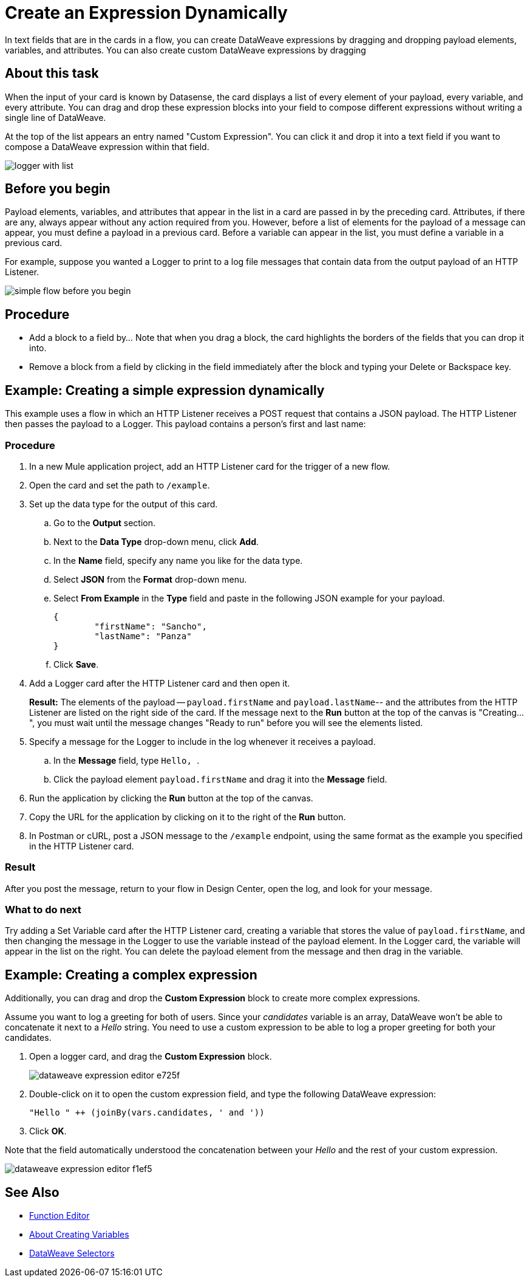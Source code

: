 = Create an Expression Dynamically
:imagesdir: ../assets/images

In text fields that are in the cards in a flow, you can create DataWeave expressions by dragging and dropping payload elements, variables, and attributes. You can also create custom DataWeave expressions by dragging

== About this task




When the input of your card is known by Datasense, the card displays a list of every element of your payload, every variable, and every attribute. You can drag and drop these expression blocks into your field to compose different expressions without writing a single line of DataWeave.

At the top of the list appears an entry named "Custom Expression". You can click it and drop it into a text field if you want to compose a DataWeave expression within that field.

image::logger-with-list.png[]

== Before you begin

Payload elements, variables, and attributes that appear in the list in a card are passed in by the preceding card. Attributes, if there are any, always appear without any action required from you. However, before a list of elements for the payload of a message can appear, you must define a payload in a previous card. Before a variable can appear in the list, you must define a variable in a previous card.

For example, suppose you wanted a Logger to print to a log file messages that contain data from the output payload of an HTTP Listener.

image::simple-flow-before-you-begin.png[]

== Procedure

* Add a block to a field by...  Note that when you drag a block, the card highlights the borders of the fields that you can drop it into.
* Remove a block from a field by clicking in the field immediately after the block and typing your Delete or Backspace key.

== Example: Creating a simple expression dynamically

This example uses a flow in which an HTTP Listener receives a POST request that contains a JSON payload. The HTTP Listener then passes the payload to a Logger. This payload contains a person's first and last name:


=== Procedure

. In a new Mule application project, add an HTTP Listener card for the trigger of a new flow.
. Open the card and set the path to `/example`.
. Set up the data type for the output of this card.
.. Go to the *Output* section.
.. Next to the *Data Type* drop-down menu, click *Add*.
.. In the *Name* field, specify any name you like for the data type.
.. Select *JSON* from the *Format* drop-down menu.
.. Select *From Example* in the *Type* field and paste in the following JSON example for your payload.
+
[source,JSON,linenums]
----
{
	"firstName": "Sancho",
	"lastName": "Panza"
}
----
.. Click *Save*.
. Add a Logger card after the HTTP Listener card and then open it.
+
*Result:* The elements of the payload -- `payload.firstName` and `payload.lastName`-- and the attributes from the HTTP Listener are listed on the right side of the card. If the message next to the *Run* button at the top of the canvas is "Creating...", you must wait until the message changes "Ready to run" before you will see the elements listed.
. Specify a message for the Logger to include in the log whenever it receives a payload.
.. In the *Message* field, type ```Hello, ```.
.. Click the payload element `payload.firstName` and drag it into the *Message* field.
. Run the application by clicking the *Run* button at the top of the canvas.
. Copy the URL for the application by clicking on it to the right of the *Run* button.
. In Postman or cURL, post a JSON message to the `/example` endpoint, using the same format as the example you specified in the HTTP Listener card.

=== Result

After you post the message, return to your flow in Design Center, open the log, and look for your message.

=== What to do next

Try adding a Set Variable card after the HTTP Listener card, creating a variable that stores the value of `payload.firstName`, and then changing the message in the Logger to use the variable instead of the payload element. In the Logger card, the variable will appear in the list on the right. You can delete the payload element from the message and then drag in the variable.


== Example: Creating a complex expression

Additionally, you can drag and drop the *Custom Expression* block to create more complex expressions.

Assume you want to log a greeting for both of users. Since your _candidates_ variable is an array, DataWeave won't be able to concatenate it next to a _Hello_ string. You need to use a custom expression to be able to log a proper greeting for both your candidates.

. Open a logger card, and drag the *Custom Expression* block.
+
image::dataweave-expression-editor-e725f.png[]
. Double-click on it to open the custom expression field, and type the following DataWeave expression:
+
[source,DataWeave,linenums]
----
"Hello " ++ (joinBy(vars.candidates, ' and '))
----
. Click *OK*.

Note that the field automatically understood the concatenation between your _Hello_ and the rest of your custom expression.

image::dataweave-expression-editor-f1ef5.png[]

== See Also

* xref:function-editor-concept.adoc[Function Editor]
* xref:to-create-and-populate-a-variable.adoc[About Creating Variables]
* xref:mule-runtime::dataweave-selectors.adoc[DataWeave Selectors]
